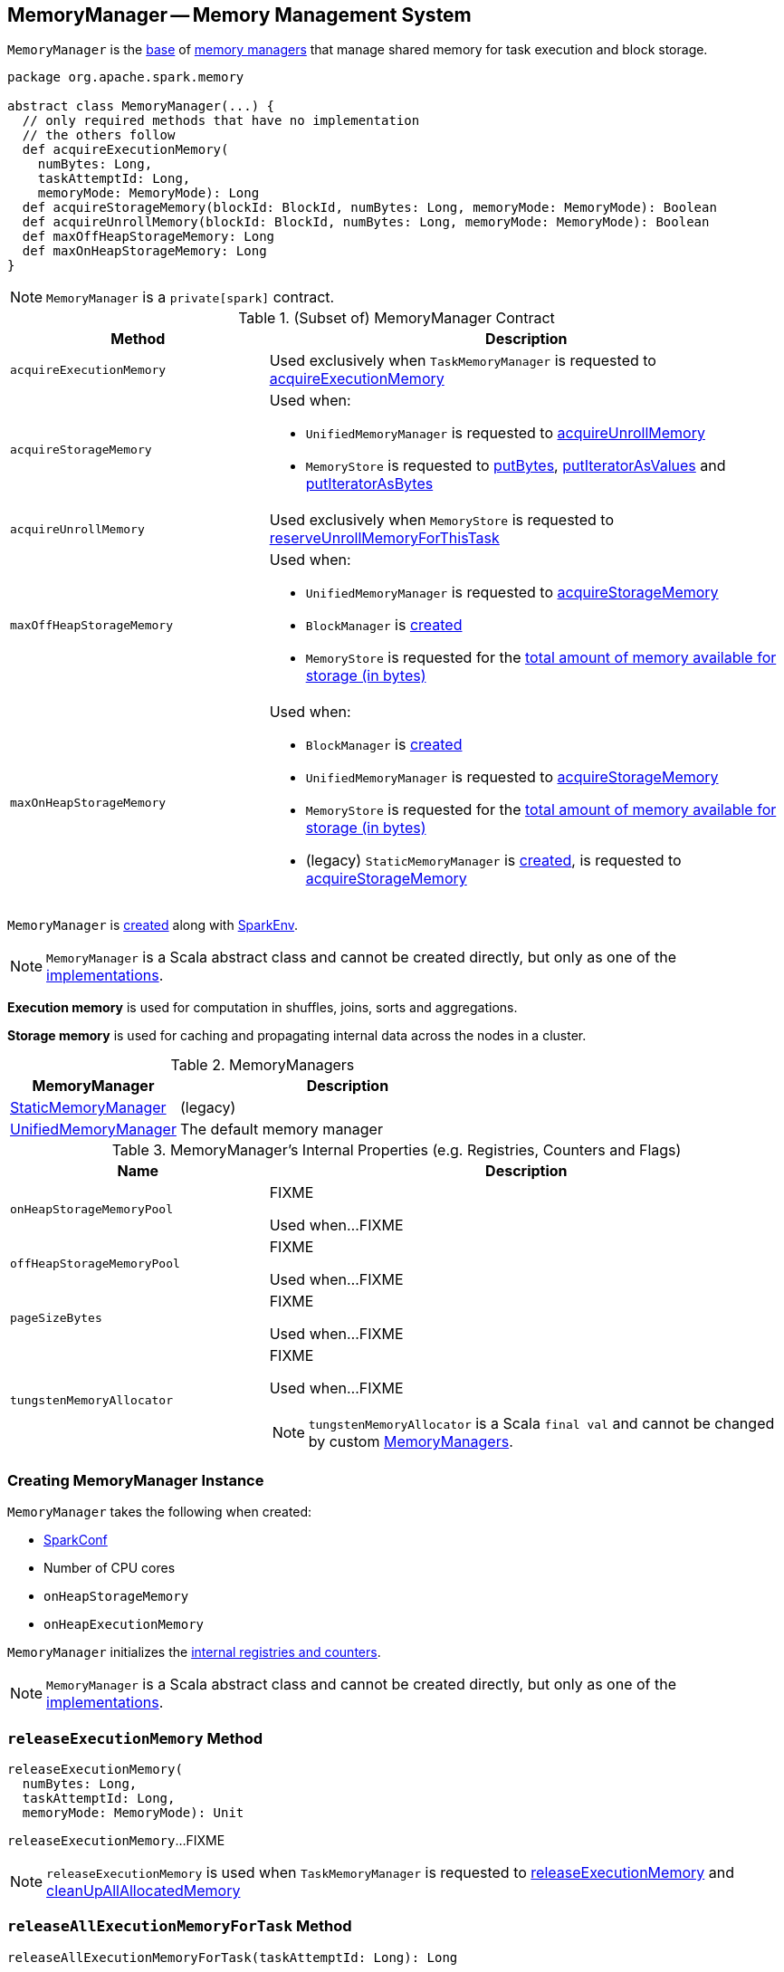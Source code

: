 == [[MemoryManager]] MemoryManager -- Memory Management System

`MemoryManager` is the <<contract, base>> of <<implementations, memory managers>> that manage shared memory for task execution and block storage.

[[contract]]
[source, scala]
----
package org.apache.spark.memory

abstract class MemoryManager(...) {
  // only required methods that have no implementation
  // the others follow
  def acquireExecutionMemory(
    numBytes: Long,
    taskAttemptId: Long,
    memoryMode: MemoryMode): Long
  def acquireStorageMemory(blockId: BlockId, numBytes: Long, memoryMode: MemoryMode): Boolean
  def acquireUnrollMemory(blockId: BlockId, numBytes: Long, memoryMode: MemoryMode): Boolean
  def maxOffHeapStorageMemory: Long
  def maxOnHeapStorageMemory: Long
}
----

NOTE: `MemoryManager` is a `private[spark]` contract.

.(Subset of) MemoryManager Contract
[cols="1,2",options="header",width="100%"]
|===
| Method
| Description

| `acquireExecutionMemory`
| [[acquireExecutionMemory]] Used exclusively when `TaskMemoryManager` is requested to link:TaskMemoryManager.adoc#acquireExecutionMemory[acquireExecutionMemory]

| `acquireStorageMemory`
a| [[acquireStorageMemory]] Used when:

* `UnifiedMemoryManager` is requested to link:UnifiedMemoryManager.adoc#acquireUnrollMemory[acquireUnrollMemory]

* `MemoryStore` is requested to xref:storage:MemoryStore.adoc#putBytes[putBytes], xref:storage:MemoryStore.adoc#putIteratorAsValues[putIteratorAsValues] and xref:storage:MemoryStore.adoc#putIteratorAsBytes[putIteratorAsBytes]

| `acquireUnrollMemory`
| [[acquireUnrollMemory]] Used exclusively when `MemoryStore` is requested to xref:storage:MemoryStore.adoc#reserveUnrollMemoryForThisTask[reserveUnrollMemoryForThisTask]

| `maxOffHeapStorageMemory`
a| [[maxOffHeapStorageMemory]] Used when:

* `UnifiedMemoryManager` is requested to link:UnifiedMemoryManager.adoc#acquireStorageMemory[acquireStorageMemory]

* `BlockManager` is xref:ROOT:BlockManager.adoc#maxOffHeapMemory[created]

* `MemoryStore` is requested for the xref:storage:MemoryStore.adoc#maxMemory[total amount of memory available for storage (in bytes)]

| `maxOnHeapStorageMemory`
a| [[maxOnHeapStorageMemory]] Used when:

* `BlockManager` is xref:ROOT:BlockManager.adoc#maxOnHeapMemory[created]

* `UnifiedMemoryManager` is requested to link:UnifiedMemoryManager.adoc#acquireStorageMemory[acquireStorageMemory]

* `MemoryStore` is requested for the xref:storage:MemoryStore.adoc#maxMemory[total amount of memory available for storage (in bytes)]

* (legacy) `StaticMemoryManager` is link:StaticMemoryManager.adoc#maxOnHeapStorageMemory[created], is requested to link:StaticMemoryManager.adoc#acquireStorageMemory[acquireStorageMemory]
|===

`MemoryManager` is <<creating-instance, created>> along with link:spark-SparkEnv.adoc#create[SparkEnv].

NOTE: `MemoryManager` is a Scala abstract class and cannot be created directly, but only as one of the <<implementations, implementations>>.

*Execution memory* is used for computation in shuffles, joins, sorts and aggregations.

*Storage memory* is used for caching and propagating internal data across the nodes in a cluster.

[[implementations]]
.MemoryManagers
[cols="1,2",options="header",width="100%"]
|===
| MemoryManager
| Description

| link:StaticMemoryManager.adoc[StaticMemoryManager]
| [[StaticMemoryManager]] (legacy)

| link:UnifiedMemoryManager.adoc[UnifiedMemoryManager]
| [[UnifiedMemoryManager]] The default memory manager
|===

[[internal-registries]]
.MemoryManager's Internal Properties (e.g. Registries, Counters and Flags)
[cols="1,2",options="header",width="100%"]
|===
| Name
| Description

| `onHeapStorageMemoryPool`
| [[onHeapStorageMemoryPool]] FIXME

Used when...FIXME

| `offHeapStorageMemoryPool`
| [[offHeapStorageMemoryPool]] FIXME

Used when...FIXME

| `pageSizeBytes`
| [[pageSizeBytes]] FIXME

Used when...FIXME

| `tungstenMemoryAllocator`
a| [[tungstenMemoryAllocator]] FIXME

Used when...FIXME

NOTE: `tungstenMemoryAllocator` is a Scala `final val` and cannot be changed by custom <<implementations, MemoryManagers>>.
|===

=== [[creating-instance]] Creating MemoryManager Instance

`MemoryManager` takes the following when created:

* [[conf]] link:spark-SparkConf.adoc[SparkConf]
* [[numCores]] Number of CPU cores
* [[onHeapStorageMemory]] `onHeapStorageMemory`
* [[onHeapExecutionMemory]] `onHeapExecutionMemory`

`MemoryManager` initializes the <<internal-registries, internal registries and counters>>.

NOTE: `MemoryManager` is a Scala abstract class and cannot be created directly, but only as one of the <<implementations, implementations>>.

=== [[releaseExecutionMemory]] `releaseExecutionMemory` Method

[source, scala]
----
releaseExecutionMemory(
  numBytes: Long,
  taskAttemptId: Long,
  memoryMode: MemoryMode): Unit
----

`releaseExecutionMemory`...FIXME

NOTE: `releaseExecutionMemory` is used when `TaskMemoryManager` is requested to link:TaskMemoryManager.adoc#releaseExecutionMemory[releaseExecutionMemory] and link:TaskMemoryManager.adoc#cleanUpAllAllocatedMemory[cleanUpAllAllocatedMemory]

=== [[releaseAllExecutionMemoryForTask]] `releaseAllExecutionMemoryForTask` Method

[source, scala]
----
releaseAllExecutionMemoryForTask(taskAttemptId: Long): Long
----

`releaseAllExecutionMemoryForTask`...FIXME

NOTE: `releaseAllExecutionMemoryForTask` is used exclusively when `TaskRunner` is requested to link:spark-Executor-TaskRunner.adoc#run[run] (and cleans up after itself).

=== [[tungstenMemoryMode]] `tungstenMemoryMode` Flag

[source, scala]
----
tungstenMemoryMode: MemoryMode
----

`tungstenMemoryMode` returns `OFF_HEAP` only when the following are all met:

* link:spark-MemoryManager-properties.adoc#spark.memory.offHeap.enabled[spark.memory.offHeap.enabled] configuration property is enabled (it is not by default)

* link:spark-MemoryManager-properties.adoc#spark.memory.offHeap.size[spark.memory.offHeap.size] configuration property is greater than `0` (it is `0` by default)

* JVM supports unaligned memory access (aka *unaligned Unsafe*, i.e. `sun.misc.Unsafe` package is available and the underlying system has unaligned-access capability)

Otherwise, `tungstenMemoryMode` returns `ON_HEAP`.

NOTE: Given that link:spark-MemoryManager-properties.adoc#spark.memory.offHeap.enabled[spark.memory.offHeap.enabled] configuration property is disabled (`false`) by default and link:spark-MemoryManager-properties.adoc#spark.memory.offHeap.size[spark.memory.offHeap.size] configuration property is `0` by default, Spark seems to encourage using Tungsten memory allocated on the JVM heap (`ON_HEAP`).

NOTE: `tungstenMemoryMode` is a Scala `final val` and cannot be changed by custom <<implementations, MemoryManagers>>.

[NOTE]
====
`tungstenMemoryMode` is used when:

* `TaskMemoryManager` is link:TaskMemoryManager.adoc#tungstenMemoryMode[created]

* `MemoryManager` is created (and initializes the <<pageSizeBytes, pageSizeBytes>> and <<tungstenMemoryAllocator, tungstenMemoryAllocator>> internal properties)
====

=== [[freePage]] `freePage` Method

[source, java]
----
void freePage(MemoryBlock page)
----

`freePage`...FIXME

NOTE: `freePage` is used when...FIXME

